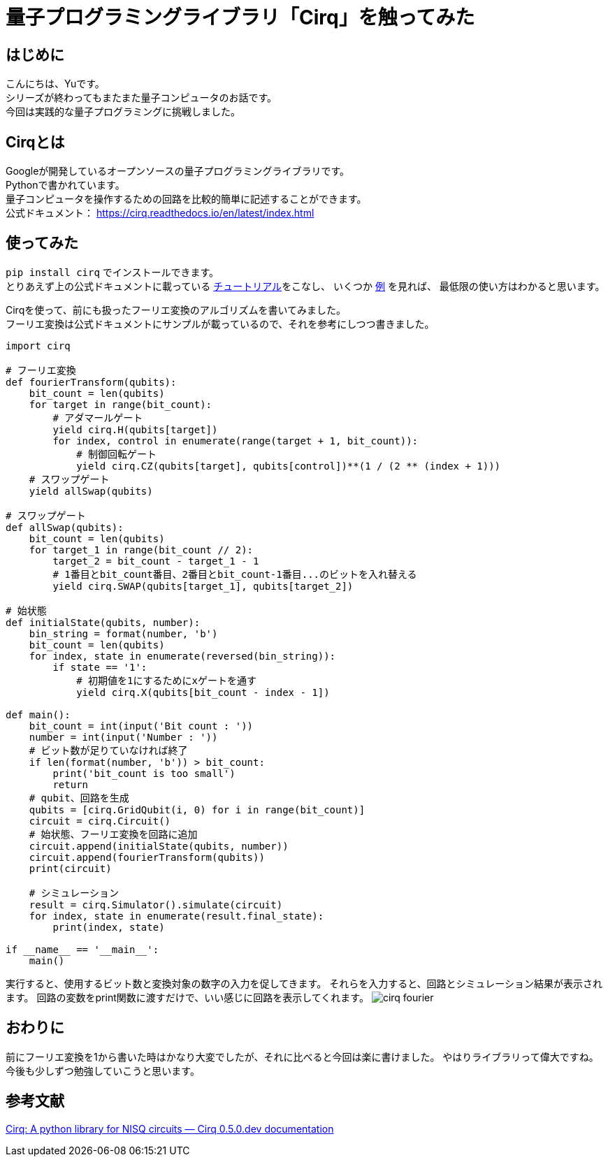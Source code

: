 # 量子プログラミングライブラリ「Cirq」を触ってみた

:hp-tags: Python, Cirq, Yu

## はじめに
こんにちは、Yuです。 +
シリーズが終わってもまたまた量子コンピュータのお話です。 +
今回は実践的な量子プログラミングに挑戦しました。


## Cirqとは
Googleが開発しているオープンソースの量子プログラミングライブラリです。  +
Pythonで書かれています。 +
量子コンピュータを操作するための回路を比較的簡単に記述することができます。 +
公式ドキュメント： https://cirq.readthedocs.io/en/latest/index.html +

## 使ってみた
`pip install cirq` でインストールできます。 +
とりあえず上の公式ドキュメントに載っている https://cirq.readthedocs.io/en/latest/tutorial.html[チュートリアル]をこなし、
いくつか https://cirq.readthedocs.io/en/latest/examples.html[例] を見れば、
最低限の使い方はわかると思います。 +

Cirqを使って、前にも扱ったフーリエ変換のアルゴリズムを書いてみました。 +
フーリエ変換は公式ドキュメントにサンプルが載っているので、それを参考にしつつ書きました。

```
import cirq

# フーリエ変換
def fourierTransform(qubits):
    bit_count = len(qubits)
    for target in range(bit_count):
        # アダマールゲート
        yield cirq.H(qubits[target])
        for index, control in enumerate(range(target + 1, bit_count)):
            # 制御回転ゲート
            yield cirq.CZ(qubits[target], qubits[control])**(1 / (2 ** (index + 1)))
    # スワップゲート
    yield allSwap(qubits)

# スワップゲート
def allSwap(qubits):
    bit_count = len(qubits)
    for target_1 in range(bit_count // 2):
        target_2 = bit_count - target_1 - 1
        # 1番目とbit_count番目、2番目とbit_count-1番目...のビットを入れ替える
        yield cirq.SWAP(qubits[target_1], qubits[target_2])

# 始状態
def initialState(qubits, number):
    bin_string = format(number, 'b')
    bit_count = len(qubits)
    for index, state in enumerate(reversed(bin_string)):
        if state == '1':
            # 初期値を1にするためにxゲートを通す
            yield cirq.X(qubits[bit_count - index - 1])

def main():
    bit_count = int(input('Bit count : '))
    number = int(input('Number : '))
    # ビット数が足りていなければ終了
    if len(format(number, 'b')) > bit_count:
        print('bit_count is too small')
        return
    # qubit、回路を生成
    qubits = [cirq.GridQubit(i, 0) for i in range(bit_count)]
    circuit = cirq.Circuit()
    # 始状態、フーリエ変換を回路に追加
    circuit.append(initialState(qubits, number))
    circuit.append(fourierTransform(qubits))
    print(circuit)

    # シミュレーション
    result = cirq.Simulator().simulate(circuit)
    for index, state in enumerate(result.final_state):
        print(index, state)

if __name__ == '__main__':
    main()

```

実行すると、使用するビット数と変換対象の数字の入力を促してきます。
それらを入力すると、回路とシミュレーション結果が表示されます。
回路の変数をprint関数に渡すだけで、いい感じに回路を表示してくれます。
image:/images/yu/quantum/cirq_fourier.png[]

## おわりに
前にフーリエ変換を1から書いた時はかなり大変でしたが、それに比べると今回は楽に書けました。
やはりライブラリって偉大ですね。 +
今後も少しずつ勉強していこうと思います。

## 参考文献
https://cirq.readthedocs.io/en/latest/index.html[Cirq: A python library for NISQ circuits — Cirq 0.5.0.dev documentation]
